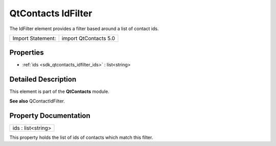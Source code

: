 .. _sdk_qtcontacts_idfilter:

QtContacts IdFilter
===================

The IdFilter element provides a filter based around a list of contact ids.

+---------------------+-------------------------+
| Import Statement:   | import QtContacts 5.0   |
+---------------------+-------------------------+

Properties
----------

-  :ref:`ids <sdk_qtcontacts_idfilter_ids>` : list<string>

Detailed Description
--------------------

This element is part of the **QtContacts** module.

**See also** QContactIdFilter.

Property Documentation
----------------------

.. _sdk_qtcontacts_idfilter_ids:

+--------------------------------------------------------------------------------------------------------------------------------------------------------------------------------------------------------------------------------------------------------------------------------------------------------------+
| ids : list<string>                                                                                                                                                                                                                                                                                           |
+--------------------------------------------------------------------------------------------------------------------------------------------------------------------------------------------------------------------------------------------------------------------------------------------------------------+

This property holds the list of ids of contacts which match this filter.

